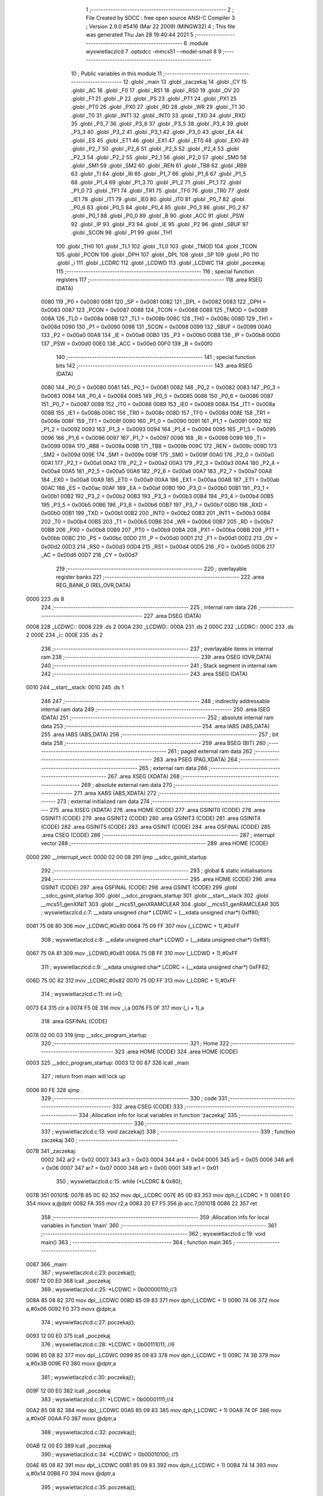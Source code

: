                               1 ;--------------------------------------------------------
                              2 ; File Created by SDCC : free open source ANSI-C Compiler
                              3 ; Version 2.9.0 #5416 (Mar 22 2009) (MINGW32)
                              4 ; This file was generated Thu Jan 28 19:40:44 2021
                              5 ;--------------------------------------------------------
                              6 	.module wyswietlaczlcd
                              7 	.optsdcc -mmcs51 --model-small
                              8 	
                              9 ;--------------------------------------------------------
                             10 ; Public variables in this module
                             11 ;--------------------------------------------------------
                             12 	.globl _main
                             13 	.globl _zaczekaj
                             14 	.globl _CY
                             15 	.globl _AC
                             16 	.globl _F0
                             17 	.globl _RS1
                             18 	.globl _RS0
                             19 	.globl _OV
                             20 	.globl _F1
                             21 	.globl _P
                             22 	.globl _PS
                             23 	.globl _PT1
                             24 	.globl _PX1
                             25 	.globl _PT0
                             26 	.globl _PX0
                             27 	.globl _RD
                             28 	.globl _WR
                             29 	.globl _T1
                             30 	.globl _T0
                             31 	.globl _INT1
                             32 	.globl _INT0
                             33 	.globl _TXD
                             34 	.globl _RXD
                             35 	.globl _P3_7
                             36 	.globl _P3_6
                             37 	.globl _P3_5
                             38 	.globl _P3_4
                             39 	.globl _P3_3
                             40 	.globl _P3_2
                             41 	.globl _P3_1
                             42 	.globl _P3_0
                             43 	.globl _EA
                             44 	.globl _ES
                             45 	.globl _ET1
                             46 	.globl _EX1
                             47 	.globl _ET0
                             48 	.globl _EX0
                             49 	.globl _P2_7
                             50 	.globl _P2_6
                             51 	.globl _P2_5
                             52 	.globl _P2_4
                             53 	.globl _P2_3
                             54 	.globl _P2_2
                             55 	.globl _P2_1
                             56 	.globl _P2_0
                             57 	.globl _SM0
                             58 	.globl _SM1
                             59 	.globl _SM2
                             60 	.globl _REN
                             61 	.globl _TB8
                             62 	.globl _RB8
                             63 	.globl _TI
                             64 	.globl _RI
                             65 	.globl _P1_7
                             66 	.globl _P1_6
                             67 	.globl _P1_5
                             68 	.globl _P1_4
                             69 	.globl _P1_3
                             70 	.globl _P1_2
                             71 	.globl _P1_1
                             72 	.globl _P1_0
                             73 	.globl _TF1
                             74 	.globl _TR1
                             75 	.globl _TF0
                             76 	.globl _TR0
                             77 	.globl _IE1
                             78 	.globl _IT1
                             79 	.globl _IE0
                             80 	.globl _IT0
                             81 	.globl _P0_7
                             82 	.globl _P0_6
                             83 	.globl _P0_5
                             84 	.globl _P0_4
                             85 	.globl _P0_3
                             86 	.globl _P0_2
                             87 	.globl _P0_1
                             88 	.globl _P0_0
                             89 	.globl _B
                             90 	.globl _ACC
                             91 	.globl _PSW
                             92 	.globl _IP
                             93 	.globl _P3
                             94 	.globl _IE
                             95 	.globl _P2
                             96 	.globl _SBUF
                             97 	.globl _SCON
                             98 	.globl _P1
                             99 	.globl _TH1
                            100 	.globl _TH0
                            101 	.globl _TL1
                            102 	.globl _TL0
                            103 	.globl _TMOD
                            104 	.globl _TCON
                            105 	.globl _PCON
                            106 	.globl _DPH
                            107 	.globl _DPL
                            108 	.globl _SP
                            109 	.globl _P0
                            110 	.globl _i
                            111 	.globl _LCDRC
                            112 	.globl _LCDWD
                            113 	.globl _LCDWC
                            114 	.globl _poczekaj
                            115 ;--------------------------------------------------------
                            116 ; special function registers
                            117 ;--------------------------------------------------------
                            118 	.area RSEG    (DATA)
                    0080    119 _P0	=	0x0080
                    0081    120 _SP	=	0x0081
                    0082    121 _DPL	=	0x0082
                    0083    122 _DPH	=	0x0083
                    0087    123 _PCON	=	0x0087
                    0088    124 _TCON	=	0x0088
                    0089    125 _TMOD	=	0x0089
                    008A    126 _TL0	=	0x008a
                    008B    127 _TL1	=	0x008b
                    008C    128 _TH0	=	0x008c
                    008D    129 _TH1	=	0x008d
                    0090    130 _P1	=	0x0090
                    0098    131 _SCON	=	0x0098
                    0099    132 _SBUF	=	0x0099
                    00A0    133 _P2	=	0x00a0
                    00A8    134 _IE	=	0x00a8
                    00B0    135 _P3	=	0x00b0
                    00B8    136 _IP	=	0x00b8
                    00D0    137 _PSW	=	0x00d0
                    00E0    138 _ACC	=	0x00e0
                    00F0    139 _B	=	0x00f0
                            140 ;--------------------------------------------------------
                            141 ; special function bits
                            142 ;--------------------------------------------------------
                            143 	.area RSEG    (DATA)
                    0080    144 _P0_0	=	0x0080
                    0081    145 _P0_1	=	0x0081
                    0082    146 _P0_2	=	0x0082
                    0083    147 _P0_3	=	0x0083
                    0084    148 _P0_4	=	0x0084
                    0085    149 _P0_5	=	0x0085
                    0086    150 _P0_6	=	0x0086
                    0087    151 _P0_7	=	0x0087
                    0088    152 _IT0	=	0x0088
                    0089    153 _IE0	=	0x0089
                    008A    154 _IT1	=	0x008a
                    008B    155 _IE1	=	0x008b
                    008C    156 _TR0	=	0x008c
                    008D    157 _TF0	=	0x008d
                    008E    158 _TR1	=	0x008e
                    008F    159 _TF1	=	0x008f
                    0090    160 _P1_0	=	0x0090
                    0091    161 _P1_1	=	0x0091
                    0092    162 _P1_2	=	0x0092
                    0093    163 _P1_3	=	0x0093
                    0094    164 _P1_4	=	0x0094
                    0095    165 _P1_5	=	0x0095
                    0096    166 _P1_6	=	0x0096
                    0097    167 _P1_7	=	0x0097
                    0098    168 _RI	=	0x0098
                    0099    169 _TI	=	0x0099
                    009A    170 _RB8	=	0x009a
                    009B    171 _TB8	=	0x009b
                    009C    172 _REN	=	0x009c
                    009D    173 _SM2	=	0x009d
                    009E    174 _SM1	=	0x009e
                    009F    175 _SM0	=	0x009f
                    00A0    176 _P2_0	=	0x00a0
                    00A1    177 _P2_1	=	0x00a1
                    00A2    178 _P2_2	=	0x00a2
                    00A3    179 _P2_3	=	0x00a3
                    00A4    180 _P2_4	=	0x00a4
                    00A5    181 _P2_5	=	0x00a5
                    00A6    182 _P2_6	=	0x00a6
                    00A7    183 _P2_7	=	0x00a7
                    00A8    184 _EX0	=	0x00a8
                    00A9    185 _ET0	=	0x00a9
                    00AA    186 _EX1	=	0x00aa
                    00AB    187 _ET1	=	0x00ab
                    00AC    188 _ES	=	0x00ac
                    00AF    189 _EA	=	0x00af
                    00B0    190 _P3_0	=	0x00b0
                    00B1    191 _P3_1	=	0x00b1
                    00B2    192 _P3_2	=	0x00b2
                    00B3    193 _P3_3	=	0x00b3
                    00B4    194 _P3_4	=	0x00b4
                    00B5    195 _P3_5	=	0x00b5
                    00B6    196 _P3_6	=	0x00b6
                    00B7    197 _P3_7	=	0x00b7
                    00B0    198 _RXD	=	0x00b0
                    00B1    199 _TXD	=	0x00b1
                    00B2    200 _INT0	=	0x00b2
                    00B3    201 _INT1	=	0x00b3
                    00B4    202 _T0	=	0x00b4
                    00B5    203 _T1	=	0x00b5
                    00B6    204 _WR	=	0x00b6
                    00B7    205 _RD	=	0x00b7
                    00B8    206 _PX0	=	0x00b8
                    00B9    207 _PT0	=	0x00b9
                    00BA    208 _PX1	=	0x00ba
                    00BB    209 _PT1	=	0x00bb
                    00BC    210 _PS	=	0x00bc
                    00D0    211 _P	=	0x00d0
                    00D1    212 _F1	=	0x00d1
                    00D2    213 _OV	=	0x00d2
                    00D3    214 _RS0	=	0x00d3
                    00D4    215 _RS1	=	0x00d4
                    00D5    216 _F0	=	0x00d5
                    00D6    217 _AC	=	0x00d6
                    00D7    218 _CY	=	0x00d7
                            219 ;--------------------------------------------------------
                            220 ; overlayable register banks
                            221 ;--------------------------------------------------------
                            222 	.area REG_BANK_0	(REL,OVR,DATA)
   0000                     223 	.ds 8
                            224 ;--------------------------------------------------------
                            225 ; internal ram data
                            226 ;--------------------------------------------------------
                            227 	.area DSEG    (DATA)
   0008                     228 _LCDWC::
   0008                     229 	.ds 2
   000A                     230 _LCDWD::
   000A                     231 	.ds 2
   000C                     232 _LCDRC::
   000C                     233 	.ds 2
   000E                     234 _i::
   000E                     235 	.ds 2
                            236 ;--------------------------------------------------------
                            237 ; overlayable items in internal ram 
                            238 ;--------------------------------------------------------
                            239 	.area	OSEG    (OVR,DATA)
                            240 ;--------------------------------------------------------
                            241 ; Stack segment in internal ram 
                            242 ;--------------------------------------------------------
                            243 	.area	SSEG	(DATA)
   0010                     244 __start__stack:
   0010                     245 	.ds	1
                            246 
                            247 ;--------------------------------------------------------
                            248 ; indirectly addressable internal ram data
                            249 ;--------------------------------------------------------
                            250 	.area ISEG    (DATA)
                            251 ;--------------------------------------------------------
                            252 ; absolute internal ram data
                            253 ;--------------------------------------------------------
                            254 	.area IABS    (ABS,DATA)
                            255 	.area IABS    (ABS,DATA)
                            256 ;--------------------------------------------------------
                            257 ; bit data
                            258 ;--------------------------------------------------------
                            259 	.area BSEG    (BIT)
                            260 ;--------------------------------------------------------
                            261 ; paged external ram data
                            262 ;--------------------------------------------------------
                            263 	.area PSEG    (PAG,XDATA)
                            264 ;--------------------------------------------------------
                            265 ; external ram data
                            266 ;--------------------------------------------------------
                            267 	.area XSEG    (XDATA)
                            268 ;--------------------------------------------------------
                            269 ; absolute external ram data
                            270 ;--------------------------------------------------------
                            271 	.area XABS    (ABS,XDATA)
                            272 ;--------------------------------------------------------
                            273 ; external initialized ram data
                            274 ;--------------------------------------------------------
                            275 	.area XISEG   (XDATA)
                            276 	.area HOME    (CODE)
                            277 	.area GSINIT0 (CODE)
                            278 	.area GSINIT1 (CODE)
                            279 	.area GSINIT2 (CODE)
                            280 	.area GSINIT3 (CODE)
                            281 	.area GSINIT4 (CODE)
                            282 	.area GSINIT5 (CODE)
                            283 	.area GSINIT  (CODE)
                            284 	.area GSFINAL (CODE)
                            285 	.area CSEG    (CODE)
                            286 ;--------------------------------------------------------
                            287 ; interrupt vector 
                            288 ;--------------------------------------------------------
                            289 	.area HOME    (CODE)
   0000                     290 __interrupt_vect:
   0000 02 00 08            291 	ljmp	__sdcc_gsinit_startup
                            292 ;--------------------------------------------------------
                            293 ; global & static initialisations
                            294 ;--------------------------------------------------------
                            295 	.area HOME    (CODE)
                            296 	.area GSINIT  (CODE)
                            297 	.area GSFINAL (CODE)
                            298 	.area GSINIT  (CODE)
                            299 	.globl __sdcc_gsinit_startup
                            300 	.globl __sdcc_program_startup
                            301 	.globl __start__stack
                            302 	.globl __mcs51_genXINIT
                            303 	.globl __mcs51_genXRAMCLEAR
                            304 	.globl __mcs51_genRAMCLEAR
                            305 ;	wyswietlaczlcd.c:7: __xdata unsigned char* LCDWC = (__xdata unsigned char*) 0xff80;
   0061 75 08 80            306 	mov	_LCDWC,#0x80
   0064 75 09 FF            307 	mov	(_LCDWC + 1),#0xFF
                            308 ;	wyswietlaczlcd.c:8: __xdata unsigned char* LCDWD = (__xdata unsigned char*) 0xff81;
   0067 75 0A 81            309 	mov	_LCDWD,#0x81
   006A 75 0B FF            310 	mov	(_LCDWD + 1),#0xFF
                            311 ;	wyswietlaczlcd.c:9: __xdata unsigned char* LCDRC = (__xdata unsigned char*) 0xFF82;
   006D 75 0C 82            312 	mov	_LCDRC,#0x82
   0070 75 0D FF            313 	mov	(_LCDRC + 1),#0xFF
                            314 ;	wyswietlaczlcd.c:11: int i=0;
   0073 E4                  315 	clr	a
   0074 F5 0E               316 	mov	_i,a
   0076 F5 0F               317 	mov	(_i + 1),a
                            318 	.area GSFINAL (CODE)
   0078 02 00 03            319 	ljmp	__sdcc_program_startup
                            320 ;--------------------------------------------------------
                            321 ; Home
                            322 ;--------------------------------------------------------
                            323 	.area HOME    (CODE)
                            324 	.area HOME    (CODE)
   0003                     325 __sdcc_program_startup:
   0003 12 00 87            326 	lcall	_main
                            327 ;	return from main will lock up
   0006 80 FE               328 	sjmp .
                            329 ;--------------------------------------------------------
                            330 ; code
                            331 ;--------------------------------------------------------
                            332 	.area CSEG    (CODE)
                            333 ;------------------------------------------------------------
                            334 ;Allocation info for local variables in function 'zaczekaj'
                            335 ;------------------------------------------------------------
                            336 ;------------------------------------------------------------
                            337 ;	wyswietlaczlcd.c:13: void zaczekaj()
                            338 ;	-----------------------------------------
                            339 ;	 function zaczekaj
                            340 ;	-----------------------------------------
   007B                     341 _zaczekaj:
                    0002    342 	ar2 = 0x02
                    0003    343 	ar3 = 0x03
                    0004    344 	ar4 = 0x04
                    0005    345 	ar5 = 0x05
                    0006    346 	ar6 = 0x06
                    0007    347 	ar7 = 0x07
                    0000    348 	ar0 = 0x00
                    0001    349 	ar1 = 0x01
                            350 ;	wyswietlaczlcd.c:15: while (*LCDRC & 0x80);
   007B                     351 00101$:
   007B 85 0C 82            352 	mov	dpl,_LCDRC
   007E 85 0D 83            353 	mov	dph,(_LCDRC + 1)
   0081 E0                  354 	movx	a,@dptr
   0082 FA                  355 	mov	r2,a
   0083 20 E7 F5            356 	jb	acc.7,00101$
   0086 22                  357 	ret
                            358 ;------------------------------------------------------------
                            359 ;Allocation info for local variables in function 'main'
                            360 ;------------------------------------------------------------
                            361 ;------------------------------------------------------------
                            362 ;	wyswietlaczlcd.c:19: void main()
                            363 ;	-----------------------------------------
                            364 ;	 function main
                            365 ;	-----------------------------------------
   0087                     366 _main:
                            367 ;	wyswietlaczlcd.c:23: poczekaj();
   0087 12 00 E0            368 	lcall	_poczekaj
                            369 ;	wyswietlaczlcd.c:25: *LCDWC = 0b00000110;//3
   008A 85 08 82            370 	mov	dpl,_LCDWC
   008D 85 09 83            371 	mov	dph,(_LCDWC + 1)
   0090 74 06               372 	mov	a,#0x06
   0092 F0                  373 	movx	@dptr,a
                            374 ;	wyswietlaczlcd.c:27: poczekaj();
   0093 12 00 E0            375 	lcall	_poczekaj
                            376 ;	wyswietlaczlcd.c:28: *LCDWC = 0b00111011; //6
   0096 85 08 82            377 	mov	dpl,_LCDWC
   0099 85 09 83            378 	mov	dph,(_LCDWC + 1)
   009C 74 3B               379 	mov	a,#0x3B
   009E F0                  380 	movx	@dptr,a
                            381 ;	wyswietlaczlcd.c:30: poczekaj();
   009F 12 00 E0            382 	lcall	_poczekaj
                            383 ;	wyswietlaczlcd.c:31: *LCDWC = 0b00001111;//4
   00A2 85 08 82            384 	mov	dpl,_LCDWC
   00A5 85 09 83            385 	mov	dph,(_LCDWC + 1)
   00A8 74 0F               386 	mov	a,#0x0F
   00AA F0                  387 	movx	@dptr,a
                            388 ;	wyswietlaczlcd.c:32: poczekaj();
   00AB 12 00 E0            389 	lcall	_poczekaj
                            390 ;	wyswietlaczlcd.c:34: *LCDWC = 0b00010100; //5
   00AE 85 08 82            391 	mov	dpl,_LCDWC
   00B1 85 09 83            392 	mov	dph,(_LCDWC + 1)
   00B4 74 14               393 	mov	a,#0x14
   00B6 F0                  394 	movx	@dptr,a
                            395 ;	wyswietlaczlcd.c:35: poczekaj();
   00B7 12 00 E0            396 	lcall	_poczekaj
                            397 ;	wyswietlaczlcd.c:38: *LCDWC = 0b00000001;    //clear
   00BA 85 08 82            398 	mov	dpl,_LCDWC
   00BD 85 09 83            399 	mov	dph,(_LCDWC + 1)
   00C0 74 01               400 	mov	a,#0x01
   00C2 F0                  401 	movx	@dptr,a
                            402 ;	wyswietlaczlcd.c:39: poczekaj();
   00C3 12 00 E0            403 	lcall	_poczekaj
                            404 ;	wyswietlaczlcd.c:41: *LCDWD = 0x41;
   00C6 85 0A 82            405 	mov	dpl,_LCDWD
   00C9 85 0B 83            406 	mov	dph,(_LCDWD + 1)
   00CC 74 41               407 	mov	a,#0x41
   00CE F0                  408 	movx	@dptr,a
                            409 ;	wyswietlaczlcd.c:43: poczekaj();
   00CF 12 00 E0            410 	lcall	_poczekaj
                            411 ;	wyswietlaczlcd.c:46: *LCDWD = 0x42;
   00D2 85 0A 82            412 	mov	dpl,_LCDWD
   00D5 85 0B 83            413 	mov	dph,(_LCDWD + 1)
   00D8 74 42               414 	mov	a,#0x42
   00DA F0                  415 	movx	@dptr,a
                            416 ;	wyswietlaczlcd.c:48: poczekaj();
   00DB 12 00 E0            417 	lcall	_poczekaj
                            418 ;	wyswietlaczlcd.c:51: while(1)
   00DE                     419 00102$:
   00DE 80 FE               420 	sjmp	00102$
                            421 ;------------------------------------------------------------
                            422 ;Allocation info for local variables in function 'poczekaj'
                            423 ;------------------------------------------------------------
                            424 ;a                         Allocated to registers r3 r4 
                            425 ;b                         Allocated to registers r3 r4 
                            426 ;pom                       Allocated to registers r2 
                            427 ;------------------------------------------------------------
                            428 ;	wyswietlaczlcd.c:56: void poczekaj(){
                            429 ;	-----------------------------------------
                            430 ;	 function poczekaj
                            431 ;	-----------------------------------------
   00E0                     432 _poczekaj:
                            433 ;	wyswietlaczlcd.c:58: unsigned char pom=(*LCDRC);
   00E0 85 0C 82            434 	mov	dpl,_LCDRC
   00E3 85 0D 83            435 	mov	dph,(_LCDRC + 1)
   00E6 E0                  436 	movx	a,@dptr
   00E7 FA                  437 	mov	r2,a
                            438 ;	wyswietlaczlcd.c:60: while(!a)
   00E8 7B 88               439 	mov	r3,#0x88
   00EA 7C 13               440 	mov	r4,#0x13
   00EC                     441 00101$:
   00EC EB                  442 	mov	a,r3
   00ED 4C                  443 	orl	a,r4
   00EE 70 07               444 	jnz	00115$
                            445 ;	wyswietlaczlcd.c:61: a--;
   00F0 1B                  446 	dec	r3
   00F1 BB FF F8            447 	cjne	r3,#0xff,00101$
   00F4 1C                  448 	dec	r4
                            449 ;	wyswietlaczlcd.c:62: while(!b)
   00F5 80 F5               450 	sjmp	00101$
   00F7                     451 00115$:
   00F7 7B 88               452 	mov	r3,#0x88
   00F9 7C 13               453 	mov	r4,#0x13
   00FB                     454 00104$:
   00FB EB                  455 	mov	a,r3
   00FC 4C                  456 	orl	a,r4
   00FD 70 07               457 	jnz	00107$
                            458 ;	wyswietlaczlcd.c:63: b-- ;
   00FF 1B                  459 	dec	r3
   0100 BB FF F8            460 	cjne	r3,#0xff,00104$
   0103 1C                  461 	dec	r4
                            462 ;	wyswietlaczlcd.c:64: while((pom&0b10000000)==0b10000000)//LCDRC.7
   0104 80 F5               463 	sjmp	00104$
   0106                     464 00107$:
   0106 74 80               465 	mov	a,#0x80
   0108 5A                  466 	anl	a,r2
   0109 FB                  467 	mov	r3,a
   010A BB 80 0A            468 	cjne	r3,#0x80,00110$
                            469 ;	wyswietlaczlcd.c:66: pom=(*LCDRC);
   010D 85 0C 82            470 	mov	dpl,_LCDRC
   0110 85 0D 83            471 	mov	dph,(_LCDRC + 1)
   0113 E0                  472 	movx	a,@dptr
   0114 FA                  473 	mov	r2,a
   0115 80 EF               474 	sjmp	00107$
   0117                     475 00110$:
   0117 22                  476 	ret
                            477 	.area CSEG    (CODE)
                            478 	.area CONST   (CODE)
                            479 	.area XINIT   (CODE)
                            480 	.area CABS    (ABS,CODE)
